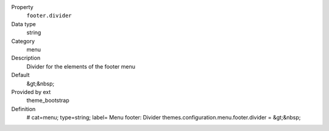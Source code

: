 .. ..................................
.. container:: table-row dl-horizontal panel panel-default constants theme_bootstrap cat_menu

	Property
		``footer.divider``

	Data type
		string

	Category
		menu

	Description
		Divider for the elements of the footer menu

	Default
		&gt;&nbsp;

	Provided by ext
		theme_bootstrap

	Definition
		# cat=menu; type=string; label= Menu footer: Divider
		themes.configuration.menu.footer.divider = &gt;&nbsp;